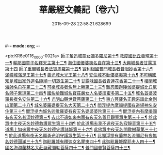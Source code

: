 #-*- mode: org; -*-
#+DATE: 2015-09-28 22:58:21.628699
#+TITLE: 華嚴經文義記〔卷六〕
#+PROPERTY: CBETA_ID X03n0211
#+PROPERTY: ID KR6e0116
#+PROPERTY: SOURCE 卍 Xuzangjing Vol. 03, No. 211
#+PROPERTY: VOL 03
#+PROPERTY: BASEEDITION X
#+PROPERTY: WITNESS CBETA

<pb:KR6e0116_X_000-0021a>
[[file:KR6e0116_006.txt::006-0021a3][師子奮迅城童女彌多羅尼第十¶]]
[[file:KR6e0116_006.txt::0021b7][救度國比丘善現第十一¶]]
[[file:KR6e0116_006.txt::0021b20][輸那國童子名釋天主第十二¶]]
[[file:KR6e0116_006.txt::0021c2][海住國優婆夷名自在第十三¶]]
[[file:KR6e0116_006.txt::0021c24][大興城長者甘露頂第十四]]
[[file:KR6e0116_006.txt::0022a13][師子重閣城長者法寶周羅第十五¶]]
[[file:KR6e0116_006.txt::0022a23][實利根國普門城長者普眼妙香第十六¶]]
[[file:KR6e0116_006.txt::0022b8][滿幢城滿足王第十七¶]]
[[file:KR6e0116_006.txt::0022b15][善光城大光王第十八¶]]
[[file:KR6e0116_006.txt::0022b24][安住城不動優婆夷第十九¶]]
[[file:KR6e0116_006.txt::0022c25][不可稱國知足城出家外道名隨順一切眾生第二十¶]]
[[file:KR6e0116_006.txt::0022c37][甘露味國長者青蓮花香第二十一¶]]
[[file:KR6e0116_006.txt::0023b8][樓閣城海師名自在第二十二¶]]
[[file:KR6e0116_006.txt::0023b19][可樂城長者名無上勝第二十三¶]]
[[file:KR6e0116_006.txt::0023c6][難忍國迦陵伽婆提城比丘尼名師子奮迅第二十四¶]]
[[file:KR6e0116_006.txt::0023c9][國名嶮難城名寶莊嚴女人名婆須蜜多第二十五¶]]
[[file:KR6e0116_006.txt::0023c18][城名首婆波羅長者名安住第二十六¶]]
[[file:KR6e0116_006.txt::0024a2][光明山觀世音菩薩第二十七¶]]
[[file:KR6e0116_006.txt::0024a22][東方菩薩名正趣來詣此金剛山頂第二十八¶]]
[[file:KR6e0116_006.txt::0024b7][城名婆羅婆提天名大天第二十九¶]]
[[file:KR6e0116_006.txt::0024b13][閻浮提內摩竭提國有道場神名安住第三十¶]]
[[file:KR6e0116_006.txt::0024b18][閻浮提內城名迦毗羅婆有夜天名婆婆婆陀第三十一¶]]
[[file:KR6e0116_006.txt::0025a4][閻浮提內有摩竭國有夜天名甚深妙德第三¶]]
[[file:KR6e0116_006.txt::0025a24][去此不遠如來右面有夜天名善目觀察眾生第三十三¶]]
[[file:KR6e0116_006.txt::0025c9][於此眾中主夜天名妙德救護眾生第三十四¶]]
[[file:KR6e0116_006.txt::0027a21][於此道場去我不遠夜天名寂靜音第三十五¶]]
[[file:KR6e0116_006.txt::0028b8][道場上如來眾中夜天名妙德守護諸城第三十六¶]]
[[file:KR6e0116_006.txt::0028c8][此佛眾中夜天名開敷樹華第三十七¶]]
[[file:KR6e0116_006.txt::0029b25][於此道場有夜天名願勇光明守護眾生第三十八¶]]
[[file:KR6e0116_006.txt::0030c4][此閻浮提有薗林名流彌尼有夜無名妙德圓滿三十九¶]]
[[file:KR6e0116_006.txt::0031b22][迦毗羅城有釋迦女名瞿夷四十¶]]
[[file:KR6e0116_006.txt::0032b12][此迦毗羅城摩耶夫人四十一¶]]
[[file:KR6e0116_006.txt::0033b19][國名海㵎薗林名大莊嚴藏彌勒菩薩四十二¶]]
[[file:KR6e0116_006.txt::0036a8][普門國普賢菩薩四十三¶]]
